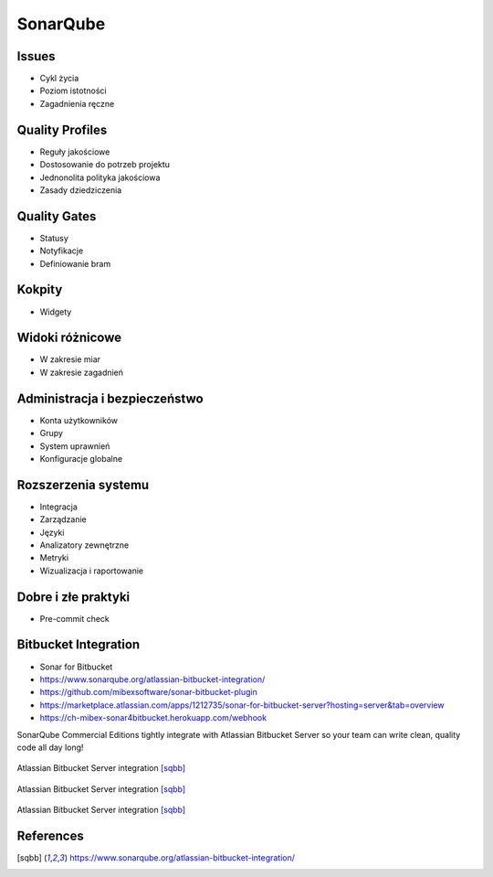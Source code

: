 *********
SonarQube
*********


Issues
======
* Cykl życia
* Poziom istotności
* Zagadnienia ręczne


Quality Profiles
================
* Reguły jakościowe
* Dostosowanie do potrzeb projektu
* Jednonolita polityka jakościowa
* Zasady dziedziczenia


Quality Gates
=============
* Statusy
* Notyfikacje
* Definiowanie bram


Kokpity
=======
* Widgety


Widoki różnicowe
================
* W zakresie miar
* W zakresie zagadnień


Administracja i bezpieczeństwo
==============================
* Konta użytkowników
* Grupy
* System uprawnień
* Konfiguracje globalne


Rozszerzenia systemu
====================
* Integracja
* Zarządzanie
* Języki
* Analizatory zewnętrzne
* Metryki
* Wizualizacja i raportowanie


Dobre i złe praktyki
====================
* Pre-commit check


Bitbucket Integration
=====================
* Sonar for Bitbucket
* https://www.sonarqube.org/atlassian-bitbucket-integration/
* https://github.com/mibexsoftware/sonar-bitbucket-plugin
* https://marketplace.atlassian.com/apps/1212735/sonar-for-bitbucket-server?hosting=server&tab=overview
* https://ch-mibex-sonar4bitbucket.herokuapp.com/webhook

.. code-block:: json
    :caption: sonar.json

    {
      "sonarHost": "https://sonarcloud.io",
      "sonarProjectKey": "MyProjectKey"
    }


SonarQube Commercial Editions tightly integrate with Atlassian Bitbucket Server so your team can write clean, quality code all day long!

.. figure:: img/sonarqube-integrations-bitbucket-a.png
    :scale: 66%
    :align: center

    Atlassian Bitbucket Server integration [sqbb]_

.. figure:: img/sonarqube-integrations-bitbucket-b.png
    :scale: 50%
    :align: center

    Atlassian Bitbucket Server integration [sqbb]_

.. figure:: img/sonarqube-integrations-bitbucket-c.png
    :scale: 75%
    :align: center

    Atlassian Bitbucket Server integration [sqbb]_


References
==========
.. [sqbb] https://www.sonarqube.org/atlassian-bitbucket-integration/
